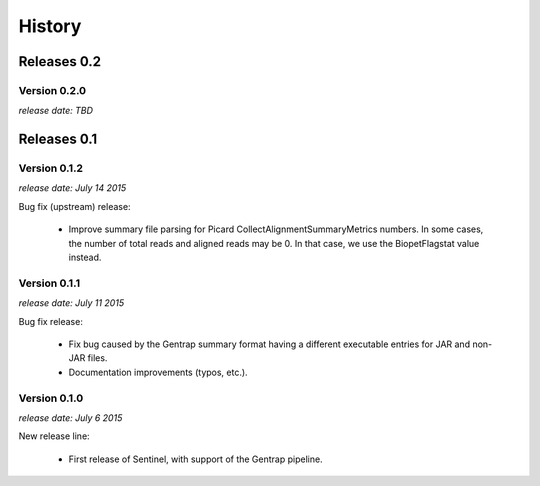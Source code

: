 History
=======


Releases 0.2
------------

Version 0.2.0
^^^^^^^^^^^^^

`release date: TBD`


Releases 0.1
------------

Version 0.1.2
^^^^^^^^^^^^^

`release date: July 14 2015`

Bug fix (upstream) release:

    * Improve summary file parsing for Picard CollectAlignmentSummaryMetrics
      numbers. In some cases, the number of total reads and aligned reads
      may be 0. In that case, we use the BiopetFlagstat value instead.


Version 0.1.1
^^^^^^^^^^^^^

`release date: July 11 2015`

Bug fix release:

    * Fix bug caused by the Gentrap summary format having a different
      executable entries for JAR and non-JAR files.

    * Documentation improvements (typos, etc.).

Version 0.1.0
^^^^^^^^^^^^^

`release date: July 6 2015`

New release line:

    * First release of Sentinel, with support of the Gentrap pipeline.

